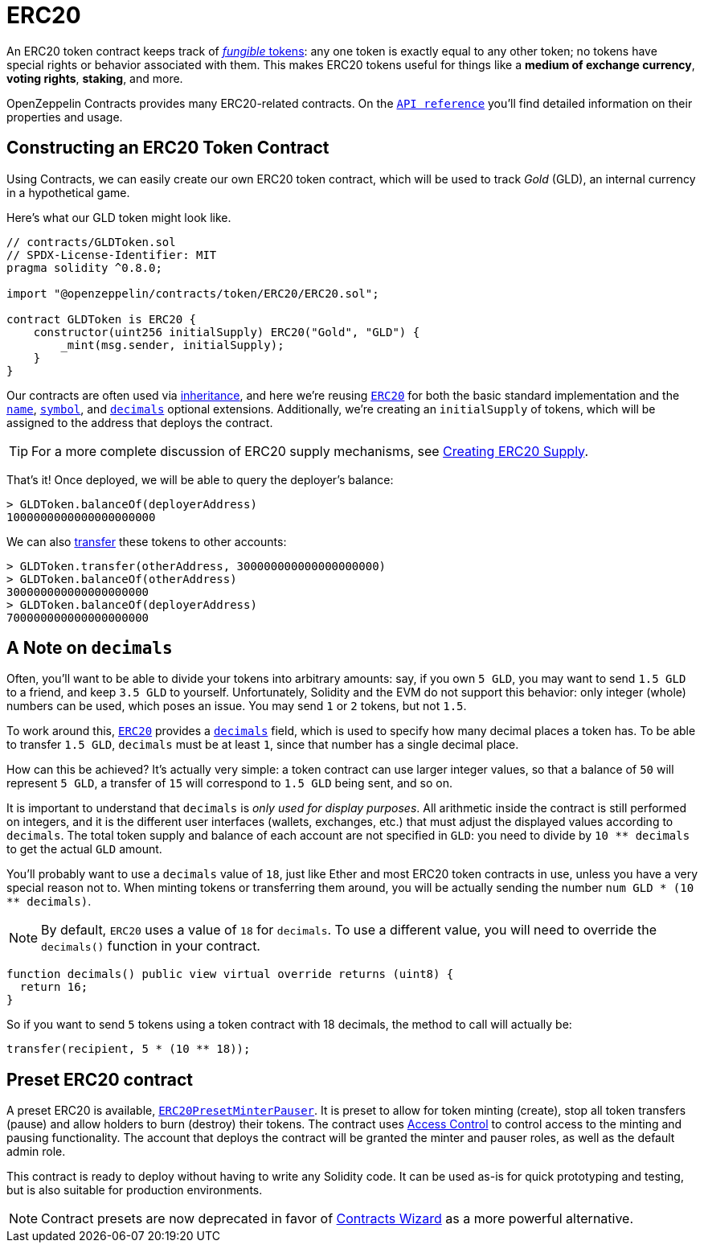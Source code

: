= ERC20

An ERC20 token contract keeps track of xref:tokens.adoc#different-kinds-of-tokens[_fungible_ tokens]: any one token is exactly equal to any other token; no tokens have special rights or behavior associated with them. This makes ERC20 tokens useful for things like a *medium of exchange currency*, *voting rights*, *staking*, and more.

OpenZeppelin Contracts provides many ERC20-related contracts. On the xref:api:token/ERC20.adoc[`API reference`] you'll find detailed information on their properties and usage.

[[constructing-an-erc20-token-contract]]
== Constructing an ERC20 Token Contract

Using Contracts, we can easily create our own ERC20 token contract, which will be used to track _Gold_ (GLD), an internal currency in a hypothetical game.

Here's what our GLD token might look like.

[source,solidity]
----
// contracts/GLDToken.sol
// SPDX-License-Identifier: MIT
pragma solidity ^0.8.0;

import "@openzeppelin/contracts/token/ERC20/ERC20.sol";

contract GLDToken is ERC20 {
    constructor(uint256 initialSupply) ERC20("Gold", "GLD") {
        _mint(msg.sender, initialSupply);
    }
}
----

Our contracts are often used via https://solidity.readthedocs.io/en/latest/contracts.html#inheritance[inheritance], and here we're reusing xref:api:token/ERC20.adoc#erc20[`ERC20`] for both the basic standard implementation and the xref:api:token/ERC20.adoc#ERC20-name--[`name`], xref:api:token/ERC20.adoc#ERC20-symbol--[`symbol`], and xref:api:token/ERC20.adoc#ERC20-decimals--[`decimals`] optional extensions. Additionally, we're creating an `initialSupply` of tokens, which will be assigned to the address that deploys the contract.

TIP: For a more complete discussion of ERC20 supply mechanisms, see xref:erc20-supply.adoc[Creating ERC20 Supply].

That's it! Once deployed, we will be able to query the deployer's balance:

[source,javascript]
----
> GLDToken.balanceOf(deployerAddress)
1000000000000000000000
----

We can also xref:api:token/ERC20.adoc#IERC20-transfer-address-uint256-[transfer] these tokens to other accounts:

[source,javascript]
----
> GLDToken.transfer(otherAddress, 300000000000000000000)
> GLDToken.balanceOf(otherAddress)
300000000000000000000
> GLDToken.balanceOf(deployerAddress)
700000000000000000000
----

[[a-note-on-decimals]]
== A Note on `decimals`

Often, you'll want to be able to divide your tokens into arbitrary amounts: say, if you own `5 GLD`, you may want to send `1.5 GLD` to a friend, and keep `3.5 GLD` to yourself. Unfortunately, Solidity and the EVM do not support this behavior: only integer (whole) numbers can be used, which poses an issue. You may send `1` or `2` tokens, but not `1.5`.

To work around this, xref:api:token/ERC20.adoc#ERC20[`ERC20`] provides a xref:api:token/ERC20.adoc#ERC20-decimals--[`decimals`] field, which is used to specify how many decimal places a token has. To be able to transfer `1.5 GLD`, `decimals` must be at least `1`, since that number has a single decimal place.

How can this be achieved? It's actually very simple: a token contract can use larger integer values, so that a balance of `50` will represent `5 GLD`, a transfer of `15` will correspond to `1.5 GLD` being sent, and so on.

It is important to understand that `decimals` is _only used for display purposes_. All arithmetic inside the contract is still performed on integers, and it is the different user interfaces (wallets, exchanges, etc.) that must adjust the displayed values according to `decimals`. The total token supply and balance of each account are not specified in `GLD`: you need to divide by `10 ** decimals` to get the actual `GLD` amount.

You'll probably want to use a `decimals` value of `18`, just like Ether and most ERC20 token contracts in use, unless you have a very special reason not to. When minting tokens or transferring them around, you will be actually sending the number `num GLD * (10 ** decimals)`.

NOTE: By default, `ERC20` uses a value of `18` for `decimals`. To use a different value, you will need to override the `decimals()` function in your contract.

```solidity
function decimals() public view virtual override returns (uint8) {
  return 16;
}
```

So if you want to send `5` tokens using a token contract with 18 decimals, the method to call will actually be:

```solidity
transfer(recipient, 5 * (10 ** 18));
```

[[Presets]]
== Preset ERC20 contract
A preset ERC20 is available, https://github.com/OpenZeppelin/openzeppelin-contracts/blob/release-v4.7/contracts/token/ERC20/presets/ERC20PresetMinterPauser.sol[`ERC20PresetMinterPauser`]. It is preset to allow for token minting (create), stop all token transfers (pause) and allow holders to burn (destroy) their tokens. The contract uses xref:access-control.adoc[Access Control] to control access to the minting and pausing functionality.  The account that deploys the contract will be granted the minter and pauser roles, as well as the default admin role.

This contract is ready to deploy without having to write any Solidity code.  It can be used as-is for quick prototyping and testing, but is also suitable for production environments.

NOTE: Contract presets are now deprecated in favor of https://wizard.openzeppelin.com[Contracts Wizard] as a more powerful alternative.
